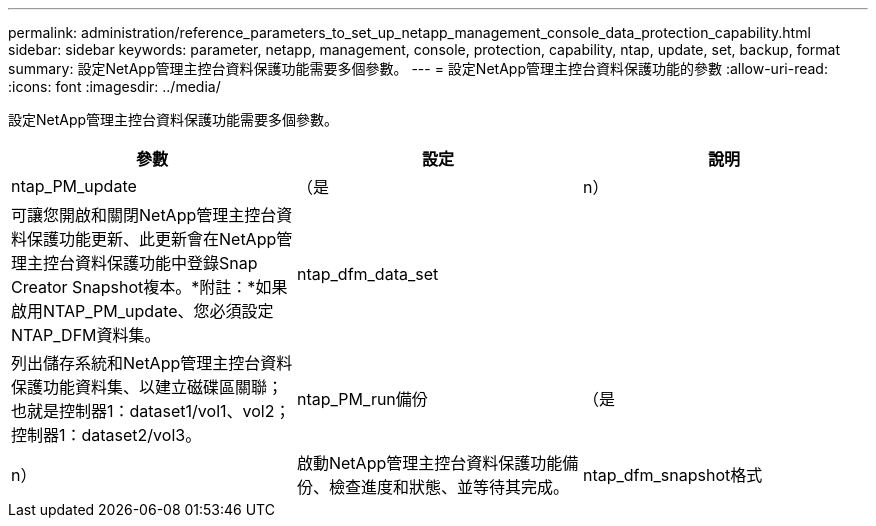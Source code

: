 ---
permalink: administration/reference_parameters_to_set_up_netapp_management_console_data_protection_capability.html 
sidebar: sidebar 
keywords: parameter, netapp, management, console, protection, capability, ntap, update, set, backup, format 
summary: 設定NetApp管理主控台資料保護功能需要多個參數。 
---
= 設定NetApp管理主控台資料保護功能的參數
:allow-uri-read: 
:icons: font
:imagesdir: ../media/


[role="lead"]
設定NetApp管理主控台資料保護功能需要多個參數。

|===
| 參數 | 設定 | 說明 


 a| 
ntap_PM_update
 a| 
（是
| n） 


 a| 
可讓您開啟和關閉NetApp管理主控台資料保護功能更新、此更新會在NetApp管理主控台資料保護功能中登錄Snap Creator Snapshot複本。*附註：*如果啟用NTAP_PM_update、您必須設定NTAP_DFM資料集。
 a| 
ntap_dfm_data_set
 a| 



 a| 
列出儲存系統和NetApp管理主控台資料保護功能資料集、以建立磁碟區關聯；也就是控制器1：dataset1/vol1、vol2；控制器1：dataset2/vol3。
 a| 
ntap_PM_run備份
 a| 
（是



| n）  a| 
啟動NetApp管理主控台資料保護功能備份、檢查進度和狀態、並等待其完成。
 a| 
ntap_dfm_snapshot格式

|===